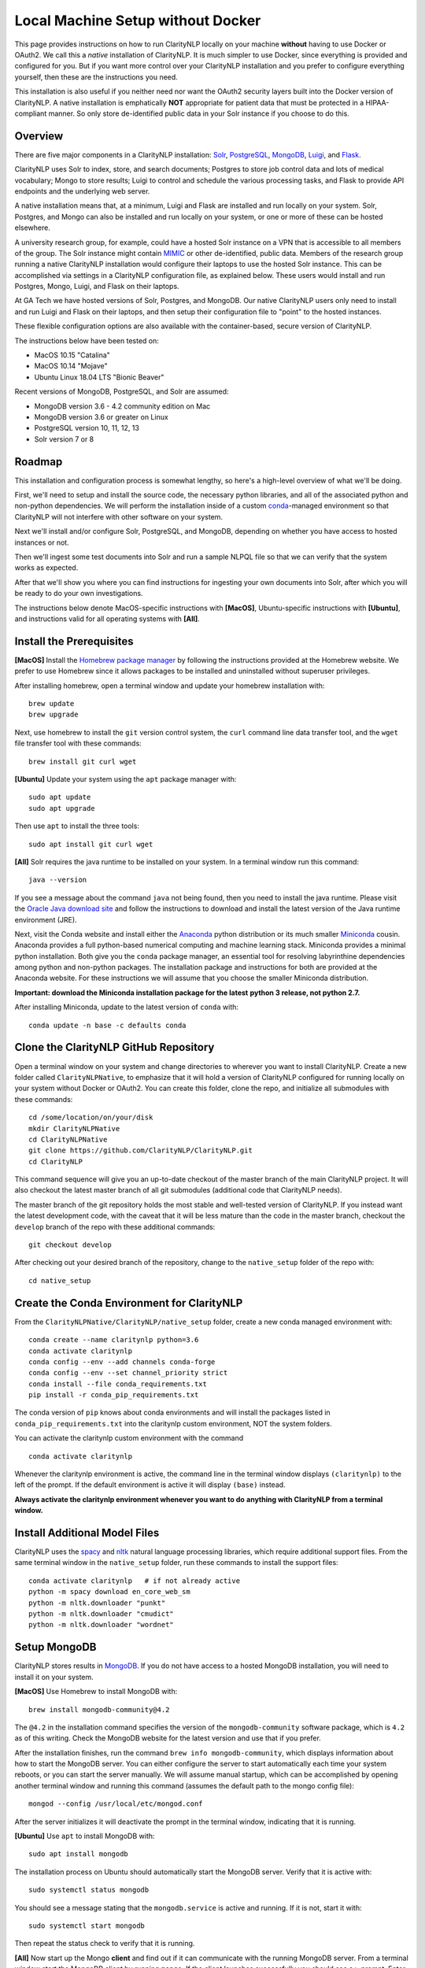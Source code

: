 .. _nativesetup:

Local Machine Setup without Docker
==================================

This page provides instructions on how to run ClarityNLP locally on your
machine **without** having to use Docker or OAuth2. We call this a *native*
installation of ClarityNLP. It is much simpler to use Docker, since everything
is provided and configured for you. But if you want more control over your
ClarityNLP installation and you prefer to configure everything yourself, then
these are the instructions you need.

This installation is also useful if you neither need nor want the OAuth2
security layers built into the Docker version of ClarityNLP. A native
installation is emphatically **NOT** appropriate for patient data that must
be protected in a HIPAA-compliant manner. So only store de-identified public
data in your Solr instance if you choose to do this.

Overview
--------

There are five major components in a ClarityNLP installation:
`Solr <https://lucene.apache.org/solr/>`_,
`PostgreSQL <https://www.postgresql.org/>`_,
`MongoDB <https://www.mongodb.com/>`_,
`Luigi <https://luigi.readthedocs.io/en/stable/#>`_, and
`Flask <http://flask.pocoo.org/>`_.

ClarityNLP uses Solr to index, store, and search documents; Postgres to store
job control data and lots of medical vocabulary; Mongo to store results;
Luigi to control and schedule the various processing tasks, and Flask to
provide API endpoints and the underlying web server.

A native installation means that, at a minimum, Luigi and Flask are
installed and run locally on your system. Solr, Postgres, and Mongo can also
be installed and run locally on your system, or one or more of these can be
hosted elsewhere.

A university research group, for example, could have a hosted Solr instance on
a VPN that is accessible to all members of the group. The Solr instance might
contain `MIMIC <https://mimic.physionet.org/>`_ or other de-identified, public
data. Members of the research group running a native ClarityNLP
installation would configure their laptops to use the hosted Solr instance.
This can be accomplished via settings in a ClarityNLP configuration file, as
explained below. These users would install and run Postgres, Mongo, Luigi, and
Flask on their laptops.

At GA Tech we have hosted versions of Solr, Postgres, and MongoDB. Our native
ClarityNLP users only need to install and run Luigi and Flask on their
laptops, and then setup their configuration file to "point" to the hosted
instances.

These flexible configuration options are also available with the
container-based, secure version of ClarityNLP.

The instructions below have been tested on:

- MacOS 10.15 "Catalina"
- MacOS 10.14 "Mojave"
- Ubuntu Linux 18.04 LTS "Bionic Beaver"

Recent versions of MongoDB, PostgreSQL, and Solr are assumed:

- MongoDB version 3.6 - 4.2 community edition on Mac
- MongoDB version 3.6 or greater on Linux
- PostgreSQL version 10, 11, 12, 13
- Solr version 7 or 8

Roadmap
-------

This installation and configuration process is somewhat lengthy, so here's a
high-level overview of what we'll be doing.

First, we'll need to setup and install the source code, the necessary python
libraries, and all of the associated python and non-python dependencies. We
will perform the installation inside of a custom
`conda <https://www.anaconda.com>`_-managed environment
so that ClarityNLP will not interfere with other software on your system.

Next we'll install and/or configure Solr, PostgreSQL, and MongoDB,
depending on whether you have access to hosted instances or not.

Then we'll ingest some test documents into Solr and run a sample NLPQL file so
that we can verify that the system works as expected.

After that we'll show you where you can find instructions for ingesting your
own documents into Solr, after which you will be ready to do your own
investigations.

The instructions below denote MacOS-specific instructions with **[MacOS]**,
Ubuntu-specific instructions with **[Ubuntu]**, and instructions valid for
all operating systems with **[All]**.


Install the Prerequisites
-------------------------

**[MacOS]** Install the `Homebrew package manager <https://brew.sh>`_
by following the instructions provided at the Homebrew website. We prefer to
use Homebrew since it allows packages to be installed and uninstalled without
superuser privileges.

After installing homebrew, open a terminal window and update your homebrew
installation with:
::
   brew update
   brew upgrade

Next, use homebrew to install the ``git`` version control system, the ``curl``
command line data transfer tool, and the ``wget`` file transfer tool with
these commands:
::
   brew install git curl wget

**[Ubuntu]** Update your system using the ``apt`` package manager with:
::
   sudo apt update
   sudo apt upgrade
   
Then use ``apt`` to install the three tools:
::
   sudo apt install git curl wget

**[All]** Solr requires the java runtime to be installed on your system. In a
terminal window run this command:
::
   java --version

If you see a message about the command ``java`` not being found, then you need
to install the java runtime. Please visit the
`Oracle Java download site <https://www.oracle.com/downloads/>`_ and
follow the instructions to download and install the latest version of the
Java runtime environment (JRE).
   
Next, visit the Conda website and install either the
`Anaconda <https://www.anaconda.com>`_ python distribution or its much smaller 
`Miniconda <https://docs.conda.io/en/latest/miniconda.html>`_
cousin. Anaconda provides a full python-based numerical computing and machine
learning stack. Miniconda provides a minimal python installation. Both give
you the ``conda`` package manager, an essential tool for resolving labyrinthine
dependencies among python and non-python packages. The installation package and
instructions for both are provided at the Anaconda website. For these
instructions we will assume that you choose the smaller Miniconda distribution.

**Important: download the Miniconda installation package for the latest**
**python 3 release, not python 2.7.**

After installing Miniconda, update to the latest version of ``conda`` with:
::

   conda update -n base -c defaults conda


Clone the ClarityNLP GitHub Repository
--------------------------------------

Open a terminal window on your system and change directories to wherever you
want to install ClarityNLP. Create a new folder called ``ClarityNLPNative``,
to emphasize that it will hold a version of ClarityNLP configured for running
locally on your system without Docker or OAuth2. You can create this
folder, clone the repo, and initialize all submodules with these commands:
::
   cd /some/location/on/your/disk
   mkdir ClarityNLPNative
   cd ClarityNLPNative
   git clone https://github.com/ClarityNLP/ClarityNLP.git
   cd ClarityNLP

This command sequence will give you an up-to-date checkout of the master
branch of the main ClarityNLP project. It will also checkout the latest master
branch of all git submodules (additional code that ClarityNLP needs).

The master branch of the git repository holds the most stable and well-tested
version of ClarityNLP. If you instead want the latest development code, with
the caveat that it will be less mature than the code in the master branch,
checkout the ``develop`` branch of the repo with these additional commands:
::
   git checkout develop

After checking out your desired branch of the repository, change to the
``native_setup`` folder of the repo with:
::
   cd native_setup

   
Create the Conda Environment for ClarityNLP
-------------------------------------------

From the ``ClarityNLPNative/ClarityNLP/native_setup`` folder, create a
new conda managed environment with:
::
   conda create --name claritynlp python=3.6
   conda activate claritynlp
   conda config --env --add channels conda-forge
   conda config --env --set channel_priority strict
   conda install --file conda_requirements.txt
   pip install -r conda_pip_requirements.txt

The conda version of ``pip`` knows about conda environments and will install
the packages listed in ``conda_pip_requirements.txt`` into the claritynlp
custom environment, NOT the system folders.

You can activate the claritynlp custom environment with the command
::

   conda activate claritynlp

Whenever the claritynlp environment is active, the command line in the
terminal window displays ``(claritynlp)`` to the left of the prompt. If the
default environment is active it will display ``(base)`` instead.

**Always activate the claritynlp environment whenever you want to do**
**anything with ClarityNLP from a terminal window.**

   
Install Additional Model Files
------------------------------

ClarityNLP uses the `spacy <https://spacy.io/>`_ and
`nltk <https://www.nltk.org/>`_ natural language processing
libraries, which require additional support files. From the same terminal
window in the ``native_setup`` folder, run these commands to install the
support files:
::
   conda activate claritynlp   # if not already active
   python -m spacy download en_core_web_sm
   python -m nltk.downloader "punkt"
   python -m nltk.downloader "cmudict"
   python -m nltk.downloader "wordnet"

 
Setup MongoDB
-------------
  
ClarityNLP stores results in `MongoDB <https://www.mongodb.com/>`_. If you do
not have access to a hosted MongoDB installation, you will need to install it
on your system.

**[MacOS]** Use Homebrew to install MongoDB with:
::
   brew install mongodb-community@4.2

The ``@4.2`` in the installation command specifies the version of the
``mongodb-community`` software package, which is ``4.2`` as of this
writing. Check the MongoDB website for the latest version and use that if
you prefer.

After the installation finishes, run the command
``brew info mongodb-community``, which displays information about how to start
the MongoDB server. You can either configure the server to start automatically
each time your system reboots, or you can start the server manually. We will
assume manual startup, which can be accomplished by opening another terminal
window and running this command (assumes the default path to the mongo config
file):
::
   mongod --config /usr/local/etc/mongod.conf

After the server initializes it will deactivate the prompt in the terminal
window, indicating that it is running.

**[Ubuntu]** Use ``apt`` to install MongoDB with:
::
   sudo apt install mongodb

The installation process on Ubuntu should automatically start the MongoDB
server. Verify that it is active with:
::
   sudo systemctl status mongodb

You should see a message stating that the ``mongodb.service`` is active and
running. If it is not, start it with:
::
   sudo systemctl start mongodb

Then repeat the status check to verify that it is running.
   
**[All]** Now start up the Mongo **client** and find out if it can
communicate with the running MongoDB server. From a terminal window start the
MongoDB client by running ``mongo``. If the client launches successfully you
should see a ``>`` prompt. Enter ``show databases`` at the prompt and press
enter. The system should respond with at least the *admin* database. If you
see this your installation should be OK. You can stop the client by typing
``exit`` at the prompt.

If you have access to a hosted MongoDB instance, you will need to know the
hostname for your ``mongod`` server as well as the port number that it listens
on. If your hosted instance requires user accounts, you will also need to know
your username and password. These will be entered into the ``project.cfg``
file in a later step below.
   
  
Setup PostgreSQL
----------------

Now we need to install and configure PostgreSQL. ClarityNLP uses Postgres for
job control and for storing OMOP vocabulary and concept data.

**[MacOS]** Perhaps the easiest option for installing Postgres on MacOSX is to
download and install
`Postgres.app <https://postgresapp.com/>`_, which takes care of most of the
setup and configuration for you. If you do not have access to a hosted Postgres
server, download the .dmg file from the Postgres.app website, run the
installer, and click `initialize` to create a new server. 

After everything is installed and running, you will see an elephant icon in
the menu bar at the upper right corner of your screen. Click the icon and a
menu will appear. The button in the lower right corner of the menu can be used
to start and stop the database server. For now, click the button and stop the
server, since we need to make a small change to the postgres configuration
file.

**[Ubuntu]** Install postgres with:
::
   sudo apt install postgresql

The installation process should automatically start the postgres server, as it
did with the MongoDB installation. For now, stop the server with:
::
   sudo systemctl stop postgresql
   

Edit the PostgreSQL Config File
^^^^^^^^^^^^^^^^^^^^^^^^^^^^^^^

You will need to follow these configuration steps as well if you have a
hosted Postgres instance. You may need to ask your local database admin to
perform the configuration, depending on whether or not you have superuser
privileges for your particular installation. The location of the data
directory on your hosted instance will likely differ from that provided below,
which is specific to a local installation.

**[MacOS]** With the Postgres server stopped, click the elephant icon, click
the ``Open Postgres`` menu item, and then click the ``Server Settings``
button on the dialog that appears. Note the location of the data directory,
which defaults to ``~/Library/Application Support/Postgres/var-11``. The
``postgresql.conf`` file is located in the data directory and contains various
important parameters that govern the operation of the database. We need to
edit one of those params to make the data ingest process run more smoothly.

**[Ubuntu]** The postgres config file for Postgres 10 is stored by default in
``/etc/postgresql/10/main/postgresql.conf``. If you installed Postgres 11 the
10 should be replaced by an 11. This file is owned by the special ``postgres``
user. To edit the file, switch to this user account with:
::
   sudo -i -u postgres
   whoami

The ``whoami`` command should display ``postgres``.

**[All]** Open a text editor, browse to the location indicated above and open
the file ``postgresql.conf``. Search the file for the entry ``max_wal_size``,
which governs the size of the write-ahead log (hence the WAL acronym). If the
entry happens to be commented out, uncomment it. Set its value to 30GB (if
the value is already greater than 30GB don't change it). By
doing this we prevent checkpoints from occurring too frequently and slowing
down the data ingest process. Save the file after editing.

**[Ubuntu]** Log out as the ``postgres`` user with:
::
   exit

Then restart the Postgres server with either:

**[MacOS]** Click on the elephant icon and press the start button.

**[Ubuntu]** Use ``systemctl`` to start it:
::
   sudo systemctl start postgresql

Create the Database and a User Account
^^^^^^^^^^^^^^^^^^^^^^^^^^^^^^^^^^^^^^

With the database server installed, configured, and running, we now need to
create a user account. Open a terminal and browse to
``ClarityNLPNative/ClarityNLP/utilities/nlp-postgres``. From this folder
run the command appropriate to your operating system to start ``psql``:

**[MacOS]**
::
   psql postgres

**[Ubuntu]**
::
   sudo -u postgres psql
   
Then run this command sequence (we suggest using a better password) to setup
the database:
::
   CREATE USER clarity_user WITH LOGIN PASSWORD 'password';
   CREATE DATABASE clarity;
   \connect clarity
   \i ddl/ddl.sql
   \i ddl/omop_vocab.sql
   \i ddl/omop_indexes.sql
   GRANT USAGE ON SCHEMA nlp TO clarity_user;
   GRANT ALL PRIVILEGES ON ALL TABLES IN SCHEMA nlp TO clarity_user;
   GRANT ALL PRIVILEGES ON ALL SEQUENCES IN SCHEMA nlp TO clarity_user;

These commands create the database, setup the tables and indexes, and grant
the ``clarity_user`` sufficient privileges to use it with ClarityNLP.


Load OMOP Vocabulary Files
^^^^^^^^^^^^^^^^^^^^^^^^^^

**THIS STEP IS OPTIONAL.** The OMOP vocabulary and concept data is used
by the ClarityNLP synonym expansion macros. Synonym expansion is an optional
feature of ClarityNLP. If you are unfamiliar with OMOP or do not forsee a
need for such synonym expansion you can safely skip this step. The ingestion
process is time-consuming and could take from one to two hours or more,
depending on the speed of your system. If you only want to explore basic
features of ClarityNLP you do not need to load this data, and you can skip
ahead to the Solr setup instructions.

If you do choose to load the data, then keep your ``psql`` terminal window
open. **From a different terminal window** follow these steps to download and
prepare the data for ingest:
::
   cd /tmp
   mkdir vocabs
   cd vocabs
   wget http://healthnlp.gtri.gatech.edu/clarity-files/omop_vocabulary_set.zip
   unzip omop_vocabulary_set.zip
   rm omop_vocabulary_set.zip

You should see these files in ``/tmp/vocabs`` after unzipping:
::

   DOMAIN.csv
   CONCEPT_CLASS.csv
   CONCEPT.csv
   CONCEPT_ANCESTOR.csv
   RELATIONSHIP.csv
   CONCEPT_SYNONYM.csv
   VOCABULARY.csv
   CONCEPT_RELATIONSHIP.csv
   DRUG_STRENGTH.csv
   
Go back to your ``psql`` window and begin the process of loading data into the
database with:
::

   \i dml/copy_vocab.sql

As mentioned above, the loading process could take a **long** time, possibly
more than two hours, depending on the speed of your system. As the load
progresses, it should gradually generate the following output:
::
   SET
   COPY 2465049
   COPY 2781581
   COPY 23396378
   COPY 21912712
   COPY 3878286
   COPY 27
   COPY 446
   COPY 321
   COPY 40

Once you start the loading process, just let it run...it will eventually
finish. After loading completes, log out with the command
``\q``. You can close this window and the ``tmp/vocabs`` window.

Setup Solr
----------
ClarityNLP uses `Solr <http://lucene.apache.org/solr/>`_ as its document store.
If you do not have access to a hosted Solr instance you will need to install it
on your system.

**[MacOS]** Use Homebrew to install Solr with:
::
   brew install solr

When the installation finishes run the command ``brew info solr`` to learn
how to start Solr. You can either have it start on boot or on demand with the
command
::
   solr start

Start the solr server.
   
**[Ubuntu]** Ubuntu does not seem to provide a suitable apt package for Solr,
so you will need to download the Solr distribution from the Apache web site.
Open a web browser to the
`Solr download site <https://lucene.apache.org/solr/downloads.html>`_ and
download the binary release for the latest version of Solr 8. For now we will
assume that you download the 8.1.1 **binary** release, which is in the file
``solr-8.1.1.tgz``.

Open a terminal window and run these commands to unzip the distribution into
your home directory:
::
   cd ~
   mkdir solr
   tar -C solr -zxvf ~/Downloads/solr-8.1.1.tgz
   mv ~/solr/solr-8.1.1 ~/solr/8.1.1

Open a text editor and add this line to your ``.bashrc`` file, which places
the Solr binaries on your path:
::
   export PATH=~/solr/8.1.1/bin:$PATH

Close the text editor, exit the terminal window, and open a new terminal window
to update your path. Run ``which solr`` and verify that
``~/solr/8.1.1/bin/solr`` is found.

Start your Solr server by running:
::
   solr start
   
**[All]** After starting Solr, check to see that it is running by opening a
web browser to ``http://localhost:8983`` (or the appropriate URL for your
hosted instance). You should see the Solr admin dashboard. If you do, your
Solr installation is up and running.

We need to do some additional configuration of the Solr server and ingest
some test documents. We provide a python script to do this for you.
**This script assumes that you are running a recent version of Solr,**
**version 7 or later.** If you are running an older version this script
**will not work**, since some field type names changed at the
transition from Solr 6 to Solr 7.

Open a terminal window to ``ClarityNLPNative/ClarityNLP/native_setup``.
If you installed Solr on your local system run:
::
   conda activate claritynlp
   python ./configure_solr.py

If you use a hosted Solr instance, you should run these commands instead,
replacing the ``<hostname>`` and ``<port_number>`` placeholders with the values
for your hosted instance:
::
   conda activate claritynlp
   python ./configure_solr.py --hostname <hostname_string> --port <port_number>
   
This script creates a Solr core named ``claritynlp_test``, adds some custom
fields and types, and loads test documents contained in four ``.csv`` files.
You should confirm that the files ``sample.csv``, ``sample2.csv``,
``sample3.csv``, and ``sample4.csv`` were loaded successfully (load statements
appear in the console as the script runs). If the load failed for any reason
an error message will be written to stdout.

If the script ran without error, your ``claritynlp_test`` Solr core should
have ingested 7016 documents. Verify this by opening a web browser to
``http://localhost:8983``, or if you have a hosted Solr instance, to its admin
page. From the core selector at the left of the screen, select the
``claritynlp_test`` core and look in the ``Statistics`` window. The value of
the ``Num Docs`` field should equal 7016.

ClarityNLP expects the ingested documents to have a minimal set of fields, which
appear in the next table:

+-------------+--------------------------------------------------------------------+
| Field Name  | Description                                                        |
+=============+====================================================================+
| id          | a unique ID for this document                                      |
+-------------+--------------------------------------------------------------------+
| report_id   | a unique ID for this document (can use same value as ``id`` field) |
+-------------+--------------------------------------------------------------------+
| source      | the name of the document set, the name of your institution, etc.   |
+-------------+--------------------------------------------------------------------+
| subject     | a patient ID, drug name, or other identifier                       |
+-------------+--------------------------------------------------------------------+
| report_type | type of data in the document, i.e. ``discharge summary``,          |
|             | ``radiology``, etc.                                                |
+-------------+--------------------------------------------------------------------+
| report_date | timestamp in a format accepted by Solr:                            |
|             |                                                                    |
|             | - ``YYYY-MM-DDThh:mm:ssZ``                                         |
|             | - ``YYYY-MM-DDThh:mm:ss.fZ``                                       |
|             | - ``YYYY-MM-DDThh:mm:ss.ffZ``                                      |
|             | - ``YYYY-MM-DDThh:mm:ss.fffZ``                                     |
+-------------+--------------------------------------------------------------------+
| report_text | the actual text of the document, plain text                        |
+-------------+--------------------------------------------------------------------+

The test documents have all been configured with these fields. If you
decide to ingest additional documents into the ``claritynlp_test`` Solr core,
you will need to ensure that they contain these fields as well. Additional
information on document ingestion can be found
`here <https://clarity-nlp.readthedocs.io/en/latest/setup/ingest/generic_ingestion.html>`_.

Python scripts for ingesting some common document types can be found
`here <https://github.com/ClarityNLP/Utilities>`_.


Setup the Project Configuration File
------------------------------------

In the ``ClarityNLPNative/native_setup`` directory you will find a file named
``project.cfg``. This file gets loaded on startup and it configures Clarity to
run locally on your system.

If you plan to use hosted instances of either Solr, Postgres, or MongoDB, you
will need to edit the file and set the values appropriate for your system. The
file has a simple ``key=value`` format for each parameter. The Solr parameters
are located under the ``[solr]`` header, the Postgres params under the ``[pg]``
header, and the MongoDB params under the ``[mongo]`` header.

For instance, if you installed everything locally, but you changed the
PostgreSQL password above when you created the user account, you need to open
``project.cfg`` in a text editor, locate the ``[pg]`` section, find the
``password=password`` entry, and change the text on the right side of the
equals sign to the password that you used. If you used a password
of ``jx8#$04!Q%``, change the password line to ``password=jx8#$04!Q%``.

Make the appropriate changes for Solr, Postgres, and MongoDB to conform to
your desired configuration. Note that the username and password entries for
MongodB are commented out. It is possible to use MongoDB without having to
create a user account. If this is the case for your system, just leave these
entries commented out. Otherwise, uncomment them and set the values appropriate
for your system.

If you followed the instructions above *exactly* and installed everything
locally, you do not need to change anything in this file.

The provided ``project.cfg`` file tells ClarityNLP to use ``/tmp`` as the
location for the log file and various temporary files needed during the run. If
you want to put these files somewhere else, create the desired folders on your
system, make them writable, and set the paths in the ``[tmp]`` and ``[log]``
sections of ``project.cfg``. The paths would look like this after any changes:
::
   [tmp]
   dir=/path/to/my/preferred/tmp/dir

   [log]
   dir=/path/to/my/preferred/log/dir


**Double-check all entries in this file!** You will have problems getting the
system to run if you have typos or other errors for these parameters.
   
Once you are satisifed that the data in the file is correct, copy
``project.cfg`` from the ``native_setup`` folder into the ``nlp`` folder,
which is where ClarityNLP expects to find it:
::
   cp project.cfg ../nlp/project.cfg

   
Running Locally without Docker
------------------------------

Now we're finally ready to run. Here are the instructions for running a job
with your native ClarityNLP system. We open several terminal windows to
start the various servers and schedulers. You can reduce the number of windows
by configuring Mongo, Postgres, and Solr to start as background processes
after each reboot, as mentioned above.

1. Start Solr
^^^^^^^^^^^^^

If you installed Solr locally and chose the manual start method, start Solr by
opening a terminal window and running ``solr start``.

Verify that you can communicate with your Solr core by pinging it. For a local
installation, open a Web browser and visit this URL:
``http://localhost:8983/solr/claritynlp_test/admin/ping``. For a hosted
instance, change ``localhost`` to whatever is appropriate for your system.

The Web browser should display a status of ``OK`` in the final line of output
if it is connected. If you get an HTTP 404 error, make recheck your URL and
make sure that your Solr instance is actually running.


2. Start the MongoDB Server
^^^^^^^^^^^^^^^^^^^^^^^^^^^

If you installed MongoDB locally, launch the the ``mongod`` server with one
of these options:

**[MacOS]** Provide the path to your local MongoDB config file as follows
(this command uses the default location):
::
   mongod --config /usr/local/etc/mongod.conf

**[Ubuntu]**
::
   sudo systemctl start mongodb
   
Verify that the mongo server is running by typing ``mongo`` into a terminal to
start the mongo client. It should connect to the database and prompt for input.
Exit the client by typing ``exit`` in the terminal.

For a hosted MongoDB instance you need to supply the connection params from the
terminal. If your Mongo installation does not require accounts and passwords,
connect to it with this command, replacing the ``<hostname or ip>`` and
``<port number>`` placeholders with values appropriate for your system:
::
   mongo --host <hostname or ip> --port <port number>

If your hosted instance requires a user name and password, you will need to
supply those as well. More info on connecting to a remote Mongo server can
be found `here <https://docs.mongodb.com/manual/mongo/>`_.
   
3. Start the Postgres Server
^^^^^^^^^^^^^^^^^^^^^^^^^^^^

If you installed Postgres locally:

**[MacOS]** Start the server by clicking the elephant icon in the
menu bar at the upper right corner of your screen. Press the start button at
the lower right of the popup menu. 

**[Ubuntu]** Start the server with:
::
   sudo systemctl start postgresql

Verify that your server is available by running the command ``pg_isready``
from a terminal window. It should report ``accepting connections``.   

If you use a hosted Postgres instance, check to see that it is up and running
with this command, replacing the hostname and port number with values suitable
for your installation:
::
   pg_isready -h <hostname> -p <port number>

If your Postgres server is running it should respond with
``accepting connections``.


4. Start the Luigi Task Scheduler
^^^^^^^^^^^^^^^^^^^^^^^^^^^^^^^^^

ClarityNLP uses Luigi to schedule and manage the data processing tasks. Luigi
must be started manually in a native setup.

We will run Luigi from a dedicated directory, ``~/tmp/luigi``. Open another
terminal window and create ``~/tmp/luigi`` with these commands (this only
needs to be done once):
::
   mkdir -p ~/tmp/luigi
   cd ~/tmp/luigi
   mkdir logs

Launch Luigi with:
::
   conda activate claritynlp
   cd ~/tmp/luigi
   luigid --pidfile pid --logdir logs --state-path statefile

Luigi should start and the command prompt should become inactive. Keep Luigi
running for your entire ClarityNLP session. You only need to start Luigi once,
even if you plan to run multiple ClarityNLP jobs.


5. Start the Flask Web Server
^^^^^^^^^^^^^^^^^^^^^^^^^^^^^

ClarityNLP uses Flask as the underlying web framework. Flask must be
started manually in a native setup.

Open yet another terminal window, cd to the
``ClarityNLPNative/ClarityNLP/nlp`` directory, and launch the web server
with:
::
   conda activate claritynlp
   export FLASK_APP=api.py
   python -m flask run

Just like Luigi, the Flask web server only needs to be started once. The web
server prints startup information to the screen as it initializes.
You can safely ignore any ``No section:`` warnings. When initialization
completes you should see output similar to this:
::
   * Serving Flask app "nlp.api"
   * Running on http://127.0.0.1:5000/ (Press CTRL+C to quit)

At this point ClarityNLP is fully initialized and waiting for commands.

6. Run a Validation Job
^^^^^^^^^^^^^^^^^^^^^^^

Open (yet another) terminal window and cd to
``ClarityNLPNative/ClarityNLP/native_setup``. Run the ``ls`` command
and note the file ``validation0.nlpql``. This is an NLPQL file that runs
several ClarityNLP tasks on a special validation document that was loaded into
the ``claritynlp_test`` Solr core during setup.

When we run this validation job, ClarityNLP will process the validation
document, run the validation tasks, and write results to MongoDB. We can
extract the results into a CSV file for easy viewing and then run a special
python script to check that the results are correct.

You launch a ClarityNLP job by performing an HTTP POST of your NLPQL file to
the ClarityNLP ``nlpql`` API endpoint. Since the local running instance of
ClarityNLP is listening at ``http://localhost:5000``, the appropriate URL
is ``http://localhost:5000/nlpql``.  We will see how to post the file using
the ``curl`` command line tool below. If you are familiar with
`Postman <https://www.getpostman.com/>`_ or other HTTP clients you could
certainly use those instead of ``curl``. Any HTTP client that can POST files
as plain text should be OK.

Before running the NLPQL file, we should first check it for syntax errors.
That can be accomplished by POSTing the NLPQL file to the ``nlpql_tester`` API
endpoint. From your terminal window run these commands to do so:
::
   conda activate claritynlp
   curl -i -X POST http://localhost:5000/nlpql_tester -H "Content-type:text/plain" --data-binary "@validation0.nlpql"

The curl command should generate output that looks similar to this:
::
   HTTP/1.0 200 OK
   Content-Type: text/html; charset=utf-8
   Content-Length: 2379
   Access-Control-Allow-Origin: *
   Server: Werkzeug/0.15.2 Python/3.6.6
   Date: Thu, 06 Jun 2019 00:37:26 GMT

   {
       "owner": "claritynlp",
        "name": "Validation 0",
        "population": "All",
        "context": "Patient",
        
        <lots of content omitted...>
        
        "debug": false,
        "limit": 100,
        "phenotype_id": 1
   }

This is the JSON representation of the NLPQL file generated by the ClarityNLP
front end. If you see JSON output similar to this your syntax is correct. If
you do not get JSON output then something is wrong with your NLPQL syntax.
There should be an error message printed in the Flask window. The
``validation0.nlpql`` file has been checked and should contain no syntax errors.

After the syntax check we're ready to run the job. POST the NLPQL file to the
``nlpql`` endpoint with this command:
::
   curl -i -X POST http://localhost:5000/nlpql -H "Content-type:text/plain" --data-binary "@validation0.nlpql"

The system should accept the job and print out a message stating where you can
download the results. The message should look similar to this:
::
   {
       "job_id": "1",
       "phenotype_id": "1",
       "phenotype_config": "http://localhost:5000/phenotype_id/1",
       "pipeline_ids": [
           1
       ],
       "pipeline_configs": [
           "http://localhost:5000/pipeline_id/1"
       ],
       "status_endpoint": "http://localhost:5000/status/1",
       "results_viewer": "?job=1",
       "luigi_task_monitoring": "http://localhost:8082/static/visualiser/index.html#search__search=job=1",
       "intermediate_results_csv": "http://localhost:5000/job_results/1/phenotype_intermediate",
       "main_results_csv": "http://localhost:5000/job_results/1/phenotype"
    }
   
The ``job_id`` increments each time you submit a new job. The system should
launch approximately 22 tasks to run the commands in this sample file.
If you open a web browser to the ``luigi_task_monitoring`` URL, you can watch
the tasks run to completion in the luigi task status display. Just refresh
the window periodically to update the task counts.

After the job finishes you can download a CSV file to see what ClarityNLP
found. The ``intermediate_results_csv`` file contains all of the raw data
values that the various tasks found.

To check the results, you need to generate a CSV file from the
intermediate data with a comma for the record delimiter, **not a tab**.
A tab character seems to be the default delimiter for Microsoft Excel.

Excel users can correct this as follows. Assuming that you have the
intermediate result file open in Excel, press the key combination
<COMMAND>-A. This should highlight the leftmost column of data in the
spreadsheet. After highlighting, click the ``Data`` menu item, then press the
``Text to Columns`` icon in the ribbon at the top. When the wizard dialog
appears, make sure the ``Delimited`` radio button is highlighted. Click
``Next``. For the delimters, make sure that ``Comma`` is checked and that
``Tab`` is unchecked. Then click the ``Finish`` button. The data should appear
neatly arranged into columns. Then click the ``File|Save As...`` menu item.
On the dialog that appears, set the ``File Format`` combo box selection to
``Comma Separated Values (.csv)``. Make sure that a ``.csv`` extension appears
in the ``Save As`` edit control at the top of the dialog. Give the file a new
name if you want (but with a ``.csv`` extension), then click the ``Save``
button.

Users of other spreadsheet software will need to consult the documentation on
how to save CSV files with a comma for the record separator.

With the file saved to disk in proper CSV format, run this command from the
``ClarityNLPNative/ClarityNLP/native_setup`` folder to check the values:
::
   conda activate claritynlp  # if not already active
   python ./validate_results0.py --file /path/to/your/csv/file.csv

This command runs a python script to check each result. If the script finds no
errors it will print ``All results are valid.`` to stdout. If ClarityNLP is
working properly no errors should be found.


Shutdown
--------

Perform these actions to completely shutdown ClarityNLP on your system:

1. Stop the Flask webserver by entering <CTRL>-C in the flask terminal window.
2. Stop the Luigi task scheduler by entering <CTRL>-C in the luigi terminal
   window.
3. MacOS users can stop the MongoDB database server by entering <CTRL>-C in
   the MongoDB terminal window. Ubuntu users can run the command
   ``sudo systemctl stop mongodb``.
4. Stop Solr by entering ``solr stop -all`` in a terminal window.
5. MacOS users can stop Postgres by first clicking on the elephant icon in
   the menu bar at the upper right corner of the screen. Click the stop
   button on the menu that appears. Ubuntu users can run the command
   ``sudo systemctl stop postgresql``.

Alternatively, you could just terminate Flask and Luigi and keep the other
servers running if you plan to run more jobs later.

If you restart, always start Luigi **before** Flask, exactly as documented
above.
   

Final Words
-----------
   
An introduction to NLPQL can be found
`here <https://claritynlp.readthedocs.io/en/latest/user_guide/index.html>`_.

Additional information on how to run jobs with ClarityNLP can be found in
our
`Cooking with Clarity <https://github.com/ClarityNLP/ClarityNLP/tree/master/notebooks/cooking>`_
sessions. These are `Jupyter <https://jupyter.org/>`_ notebooks presented in a
tutorial format. Simply click on any of the ``.ipynb`` files to open the
notebook in a Web browser. These notebooks provide in-depth explorations of
topics relevant to computational phenotyping.
